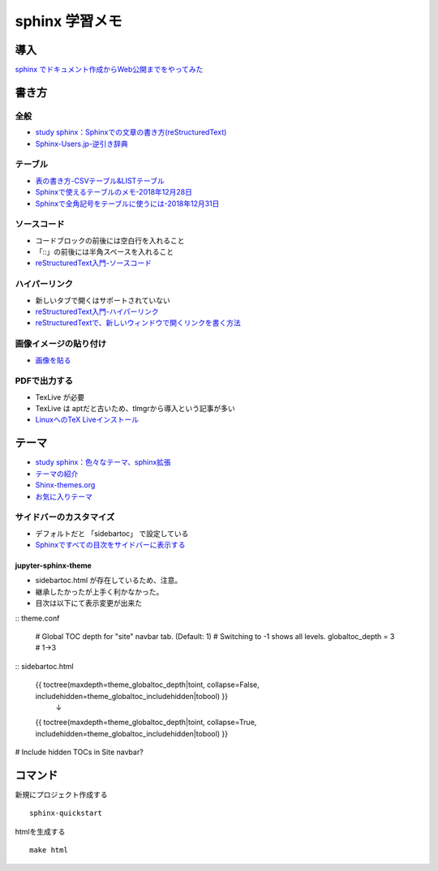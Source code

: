 
##########################
sphinx 学習メモ
##########################

導入
==========
`sphinx でドキュメント作成からWeb公開までをやってみた <https://qiita.com/kinpira/items/505bccacb2fba89c0ff0>`_

書き方
==========

全般
------------
* `study sphinx：Sphinxでの文章の書き方(reStructuredText) <https://planset-study-sphinx.readthedocs.io/ja/latest/04.html>`_
* `Sphinx-Users.jp-逆引き辞典 <https://sphinx-users.jp/reverse-dict/index.html>`_

テーブル
------------
* `表の書き方-CSVテーブル&LISTテーブル <https://www1.gifu-u.ac.jp/~fujilab/sphinx_html/tsuka.html#id5>`_
* `Sphinxで使えるテーブルのメモ-2018年12月28日 <https://dawtrav.skr.jp/blog/sphinx/sphinx-tables/>`_
* `Sphinxで全角記号をテーブルに使うには-2018年12月31日 <https://dawtrav.skr.jp/blog/sphinx/docutils-ambiguous-malformed-table/#docutils-ambiguous-malformed-table>`_

ソースコード
------------
* コードブロックの前後には空白行を入れること
* 「::」の前後には半角スペースを入れること
* `reStructuredText入門-ソースコード <http://www.sphinx-doc.org/ja/stable/rest.html#source-code>`_

ハイパーリンク
---------------
* 新しいタブで開くはサポートされていない
* `reStructuredText入門-ハイパーリンク <http://www.sphinx-doc.org/ja/stable/rest.html#hyperlinks>`_
* `reStructuredTextで、新しいウィンドウで開くリンクを書く方法 <https://shirabeta.net/How-to-write-link-with-target-blank-in-reST.html#.XqPX4E_7Q8o>`_


画像イメージの貼り付け
---------------------
* `画像を貼る <http://tdoc.info/sphinx-reverse-dict/basic/image.html>`_

PDFで出力する
----------------
* TexLive が必要
* TexLive は aptだと古いため、tlmgrから導入という記事が多い
* `LinuxへのTeX Liveインストール <https://sphinx-users.jp/cookbook/pdf/latex-install-linux.html>`_


テーマ
==========
* `study sphinx：色々なテーマ、sphinx拡張 <https://planset-study-sphinx.readthedocs.io/ja/latest/06.html>`_
* `テーマの紹介 <http://usaturn.net/memo/sphinx-theme.html>`_
* `Shinx-themes.org <https://sphinx-themes.org/>`_
* `お気に入りテーマ <https://pypi.org/project/jupyter-sphinx-theme/>`_

サイドバーのカスタマイズ
-----------------------------------
* デフォルトだと 「sidebartoc」 で設定している
* `Sphinxですべての目次をサイドバーに表示する <https://qiita.com/takakiku/items/99cf6505fb5c893a5168>`_

jupyter-sphinx-theme
^^^^^^^^^^^^^^^^^^^^^^^^^
* sidebartoc.html が存在しているため、注意。
* 継承したかったが上手く利かなかった。
* 目次は以下にて表示変更が出来た
:: theme.conf

    # Global TOC depth for "site" navbar tab. (Default: 1)
    # Switching to -1 shows all levels.
    globaltoc_depth = 3    # 1->3

:: sidebartoc.html

    {{ toctree(maxdepth=theme_globaltoc_depth|toint, collapse=False, includehidden=theme_globaltoc_includehidden|tobool) }}
                                                                                                                ↓
    {{ toctree(maxdepth=theme_globaltoc_depth|toint, collapse=True, includehidden=theme_globaltoc_includehidden|tobool) }}



# Include hidden TOCs in Site navbar?



コマンド
==========
新規にプロジェクト作成する ::

	sphinx-quickstart

htmlを生成する ::

	make html



